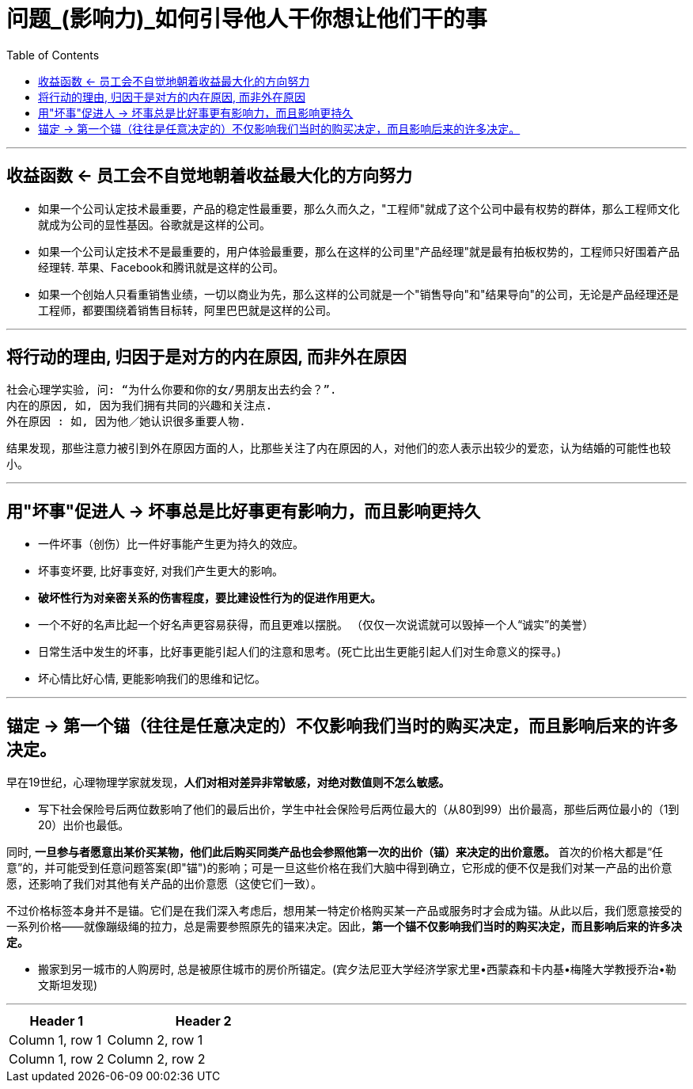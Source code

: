 
= 问题_(影响力)_如何引导他人干你想让他们干的事
:toc:

---

== 收益函数 <- 员工会不自觉地朝着收益最大化的方向努力

- 如果一个公司认定技术最重要，产品的稳定性最重要，那么久而久之，"工程师"就成了这个公司中最有权势的群体，那么工程师文化就成为公司的显性基因。谷歌就是这样的公司。

- 如果一个公司认定技术不是最重要的，用户体验最重要，那么在这样的公司里"产品经理"就是最有拍板权势的，工程师只好围着产品经理转. 苹果、Facebook和腾讯就是这样的公司。

- 如果一个创始人只看重销售业绩，一切以商业为先，那么这样的公司就是一个"销售导向"和"结果导向"的公司，无论是产品经理还是工程师，都要围绕着销售目标转，阿里巴巴就是这样的公司。

---

== 将行动的理由, 归因于是对方的内在原因, 而非外在原因

....
社会心理学实验, 问: “为什么你要和你的女/男朋友出去约会？”.
内在的原因, 如, 因为我们拥有共同的兴趣和关注点.
外在原因 : 如, 因为他／她认识很多重要人物.
....

结果发现，那些注意力被引到外在原因方面的人，比那些关注了内在原因的人，对他们的恋人表示出较少的爱恋，认为结婚的可能性也较小。

---

== 用"坏事"促进人 -> 坏事总是比好事更有影响力，而且影响更持久

- 一件坏事（创伤）比一件好事能产生更为持久的效应。
- 坏事变坏要, 比好事变好, 对我们产生更大的影响。
- *破坏性行为对亲密关系的伤害程度，要比建设性行为的促进作用更大。*
- 一个不好的名声比起一个好名声更容易获得，而且更难以摆脱。 （仅仅一次说谎就可以毁掉一个人“诚实”的美誉）

- 日常生活中发生的坏事，比好事更能引起人们的注意和思考。(死亡比出生更能引起人们对生命意义的探寻。)

- 坏心情比好心情, 更能影响我们的思维和记忆。


---

== 锚定 -> 第一个锚（往往是任意决定的）不仅影响我们当时的购买决定，而且影响后来的许多决定。

早在19世纪，心理物理学家就发现，*人们对相对差异非常敏感，对绝对数值则不怎么敏感。*

- 写下社会保险号后两位数影响了他们的最后出价，学生中社会保险号后两位最大的（从80到99）出价最高，那些后两位最小的（1到20）出价也最低。

同时, *一旦参与者愿意出某价买某物，他们此后购买同类产品也会参照他第一次的出价（锚）来决定的出价意愿。* 首次的价格大都是“任意”的，并可能受到任意问题答案(即"锚")的影响；可是一旦这些价格在我们大脑中得到确立，它形成的便不仅是我们对某一产品的出价意愿，还影响了我们对其他有关产品的出价意愿（这使它们一致）。

不过价格标签本身并不是锚。它们是在我们深入考虑后，想用某一特定价格购买某一产品或服务时才会成为锚。从此以后，我们愿意接受的一系列价格——就像蹦级绳的拉力，总是需要参照原先的锚来决定。因此，*第一个锚不仅影响我们当时的购买决定，而且影响后来的许多决定。*

- 搬家到另一城市的人购房时, 总是被原住城市的房价所锚定。(宾夕法尼亚大学经济学家尤里•西蒙森和卡内基•梅隆大学教授乔治•勒文斯坦发现)






---

[cols = "1,2a"]
|===
|Header 1 |Header 2

|Column 1, row 1
|Column 2, row 1

|Column 1, row 2
|Column 2, row 2
|===


























